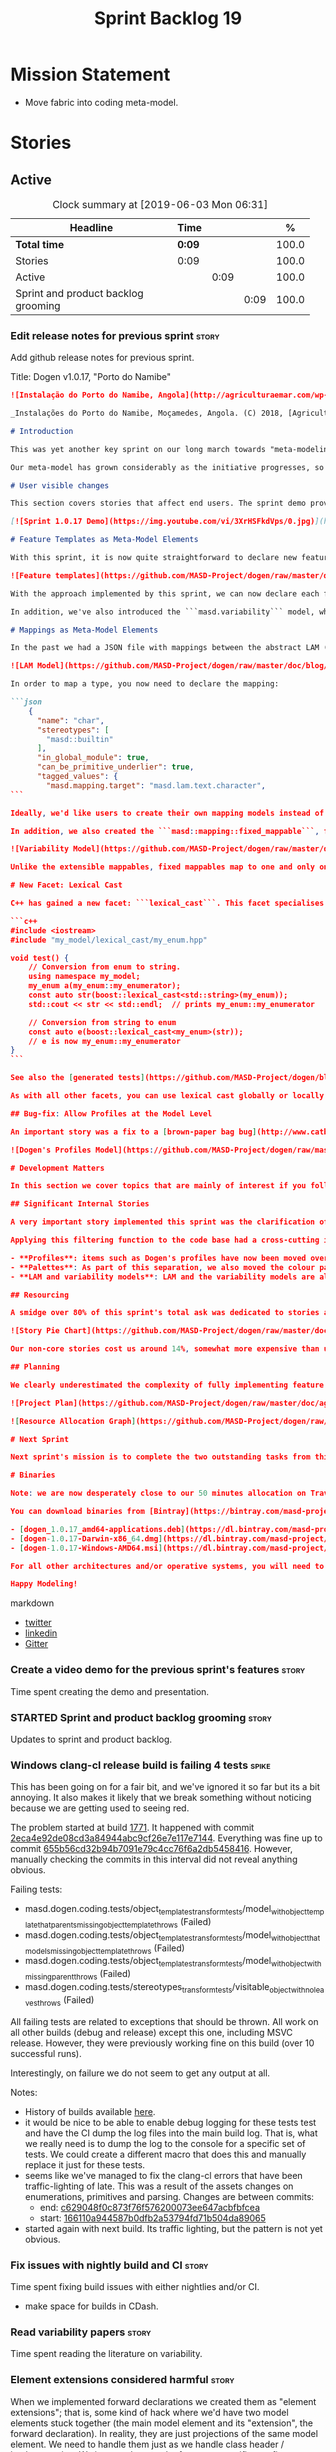 #+title: Sprint Backlog 19
#+options: date:nil toc:nil author:nil num:nil
#+todo: STARTED | COMPLETED CANCELLED POSTPONED
#+tags: { story(s) epic(e) spike(p) }

* Mission Statement

- Move fabric into coding meta-model.

* Stories

** Active
#+begin: clocktable :maxlevel 3 :scope subtree :indent nil :emphasize nil :scope file :narrow 75 :formula %
#+CAPTION: Clock summary at [2019-06-03 Mon 06:31]
| <75>                                |        |      |      |       |
| Headline                            | Time   |      |      |     % |
|-------------------------------------+--------+------+------+-------|
| *Total time*                        | *0:09* |      |      | 100.0 |
|-------------------------------------+--------+------+------+-------|
| Stories                             | 0:09   |      |      | 100.0 |
| Active                              |        | 0:09 |      | 100.0 |
| Sprint and product backlog grooming |        |      | 0:09 | 100.0 |
#+TBLFM: $5='(org-clock-time%-mod @3$2 $2..$4);%.1f
#+end:

*** Edit release notes for previous sprint                            :story:

Add github release notes for previous sprint.

Title: Dogen v1.0.17, "Porto do Namibe"

#+begin_src markdown
![Instalação do Porto do Namibe, Angola](http://agriculturaemar.com/wp-content/uploads/2018/10/Porto-do-Namibe.jpg)

_Instalações do Porto do Namibe, Moçamedes, Angola. (C) 2018, [Agricultura e Mar](http://agriculturaemar.com/porto-do-namibe-pode-vir-a-ser-um-polo-de-desenvolvimento-logistico-no-sul-de-angola)._

# Introduction

This was yet another key sprint on our long march towards "meta-modeling all things". With this sprint we have now moved all remaining JSON files in the data directory into regular models. We've also started to move the wale templates - which, we have learned, are called [logic-less templates](https://en.wikipedia.org/wiki/Mustache_(template_system)) - but ran out of time.

Our meta-model has grown considerably as the initiative progresses, so part of this sprint was spent organising it into some kind of hierarchical structure. Though by no means final, the present classification has already brought home some benefits. Unfortunately, one of the main objectives of this sprint was not achieved: the code generation of all feature related code. Predictably, it was harder than expected, and will have to be tackled over the next sprint. But all and all, it was a very successful sprint.

# User visible changes

This section covers stories that affect end users. The sprint demo provides a quick demonstration of the user visible changes, whereas the below sections provide more detail.

[![Sprint 1.0.17 Demo](https://img.youtube.com/vi/3XrHSFkdVps/0.jpg)](https://youtu.be/3XrHSFkdVps)

# Feature Templates as Meta-Model Elements

With this sprint, it is now quite straightforward to declare new features: we've introduced the new stereotype ```masd::variability::feature_bundle```, which is made up of feature templates. To recap, feature templates are projected over the archetype space, and can be thought of as toggles that control variability within the code generator. Whilst this story is user facing - in the sense that any user model can make use of this functionality - it is mainly of interest in the development of the code generator itself.

![Feature templates](https://github.com/MASD-Project/dogen/raw/master/doc/blog/images/dogen_coding_features.png)

With the approach implemented by this sprint, we can now declare each feature within the model that makes use of it - instead of lumping all features together globally as we did in the JSON days - and the code generator now generates all the necessary code to integrate the feature with the code generator itself. However, this sprint we only had time to focus on the "declaration" of the feature templates; next sprint we will look at the "consumption" end and code-generate the infrastructure needed to "read" or "deserialise" the feature from a configuration.

In addition, we've also introduced the ```masd.variability``` model, where all of the types used by features are declared. With this, we take one more step to "normalise" these types, making them less special. This is covered in more detail in the next section.

# Mappings as Meta-Model Elements

In the past we had a JSON file with mappings between the abstract LAM (Language Agnostic Model) elements and the concrete elements (e.g. c++ and c# model types). These mappings were completely removed from the meta-model. With this sprint, we created the new type of ```masd::mapping::extensible_mappable```, which provides a flexible (and extensible) mapping mechanism. We also created the LAM model as a regular Dogen model, using ```masd::mapping::extensible_mappable``` and (mostly) mapping to the same types as the JSON file did.

![LAM Model](https://github.com/MASD-Project/dogen/raw/master/doc/blog/images/masd_lam_model.png)

In order to map a type, you now need to declare the mapping:

```json
    {
      "name": "char",
      "stereotypes": [
        "masd::builtin"
      ],
      "in_global_module": true,
      "can_be_primitive_underlier": true,
      "tagged_values": {
        "masd.mapping.target": "masd.lam.text.character",
```

Ideally, we'd like users to create their own mapping models instead of having to rely on LAM. However, the problem we have at present is that this would require having to modify the Dogen-supplied PDMs (Platform Definition Models), which is not ideal. More thinking is required in order to implement this use case, but a number of steps were taken in the right direction.

In addition, we also created the ```masd::mapping::fixed_mappable```, for the special case of variability types. This model is internal to Dogen and is not expected to be used by end users - unless, of course, they are extending Dogen.

![Variability Model](https://github.com/MASD-Project/dogen/raw/master/doc/blog/images/masd_variability_model.png)

Unlike the extensible mappables, fixed mappables map to one and only one target and the target can be a name or a name tree. For example, ```masd::variability::text``` maps to ```std::string``` whereas ```masd::variability::text_collection``` maps to ```std::list<std::string>```. These named trees will then be used to make up the properties of the static configuration types which we will code generate next sprint.

# New Facet: Lexical Cast

C++ has gained a new facet: ```lexical_cast```. This facet specialises the ```boost::lexical_cast``` template function, at present only for Dogen enumerations. This enables the conversion of an enumeration from and to a string. The input string can be fully qualified (e.g. ```my_enum::my_enumerator```) or simple (e.g. ```my_enumerator```). The output string is always fully qualified (e.g. ```my_enum::my_enumerator```). Contrived example usage for an imaginary model ```my_model```:

```c++
#include <iostream>
#include "my_model/lexical_cast/my_enum.hpp"

void test() {
    // Conversion from enum to string.
    using namespace my_model;
    my_enum a(my_enum::my_enumerator);
    const auto str(boost::lexical_cast<std::string>(my_enum));
    std::cout << str << std::endl;  // prints my_enum::my_enumerator

    // Conversion from string to enum
    const auto e(boost::lexical_cast<my_enum>(str));
    // e is now my_enum::my_enumerator
}
```

See also the [generated tests](https://github.com/MASD-Project/dogen/blob/a7992a17560cd21376e9d2fa74cfc41094fc1b42/projects/dogen.coding/tests/meta_model/origin_types_tests.cpp#L44) for more examples.

As with all other facets, you can use lexical cast globally or locally. To use the new facet globally, set the feature ```masd.generation.cpp.lexical_cast.enabled``` to true on your model configuration or profile. To use it locally, set it on the configuration of the specific enumeration that requires lexical cast support - or, better yet: create a local profile such as ```castable```, set it there and update the stereotype of the enumeration in question. This is the way all Dogen code is moving now.

## Bug-fix: Allow Profiles at the Model Level

An important story was a fix to a [brown-paper bag bug](http://www.catb.org/jargon/html/B/brown-paper-bag-bug.html): profiles could not be declared directly on the model namespace of a user model. That is, in sprint 16 you needed to create a reference model to declare profiles. With this release you can now have a single model with both your user types and the profile. At some point we'll update the test models to contain all of the new meta-model elements on the target model, to make sure they all work.

![Dogen's Profiles Model](https://github.com/MASD-Project/dogen/raw/master/doc/blog/images/profiles_model.png)

# Development Matters

In this section we cover topics that are mainly of interest if you follow Dogen development, such as details on internal stories that consumed significant resources, important events, etc. As usual, for all the gory details of the work carried out this sprint, see the [sprint log](https://github.com/MASD-Project/dogen/blob/master/doc/agile/v1/sprint_backlog_17.org).

## Significant Internal Stories

A very important story implemented this sprint was the clarification of the separation between Dogen and MASD. Up to now we've been loosely using the ```masd::``` prefix, even for elements that are really not part of MASD. With this sprint we have made an effort to become more accurate, and we now have a very simple test to determine where to place things: MASD is the public API for a code generator that follows its specifications, whereas Dogen is one (of possibly many) implementations of those specifications.

Applying this filtering function to the code base had a cross-cutting impact:

- **Profiles**: items such as Dogen's profiles have now been moved over to the ```dogen``` namespace (or conversely, to the C++/C# models reference implementation namespace). That is, where in the past we had ```masd::handcrafted::typeable```, it is now ```dogen::handcrafted::typeable```. Users are of course free to define their own profiles (under their own user defined namespaces), but it is important to make clear that the Dogen-defined profiles are **not** part of MASD, and are only available to end users if they are extending Dogen itself.
- **Palettes**: As part of this separation, we also moved the colour palettes from the C++ Reference Model, where it was incorrectly placed, into MASD. The colouring scheme will be part of the MASD public API.
- **LAM and variability models**: LAM and the variability models are also part of the MASD public API, rather than just a Dogen-level concept.

## Resourcing

A smidge over 80% of this sprint's total ask was dedicated to stories aligned with the sprint mission. Of this, four stories dominated: feature templates in the meta-model (~20%); mappings in the meta-model (~17%); the creation of namespaces for the zoo of meta-modeling elements we now have, and which is only set to continue growing (~11%); and, finally, the lexical cast work (~10%).

![Story Pie Chart](https://github.com/MASD-Project/dogen/raw/master/doc/agile/v1/sprint_17_pie_chart.jpg)

Our non-core stories cost us around 14%, somewhat more expensive than usual. Of these we had the usual suspects: backlog grooming and previous sprint work (release notes, video, etc) cost us 9.4%, followed by a smattering of minor stories. We also spent ~2.5% in bug fixes.  Finally, we spent around 3.6% on a epic, which we desperately need to see implemented, but sadly its just too peripheral to the mission: the implementation of a relational model for tracing. Once this is implemented we shall be able to write SQL queries to interrogate the state of Dogen at any point in the pipeline. At present we are doing this via the tracing dumps, but these produce large JSON files and JQ is struggling to cope with the queries. However, its a large and complex task, so we shall try to do a little bit of work every sprint to bring it to life.

## Planning

We clearly underestimated the complexity of fully implementing feature templates; we had originally only planned to take a single sprint on it, but we still have all of the code generation aspect (e.g. generate static configurations, plus the respective serialisation code) as well as going through the code base and replacing the manually crafted code with the new and shinny code-generated version. This will take a large portion of the next sprint. As such, we had to bump the project plan by one sprint.

![Project Plan](https://github.com/MASD-Project/dogen/raw/master/doc/agile/v1/sprint_17_project_plan.png)

![Resource Allocation Graph](https://github.com/MASD-Project/dogen/raw/master/doc/agile/v1/sprint_17_resource_allocation_graph.png)

# Next Sprint

Next sprint's mission is to complete the two outstanding tasks from this sprint: moving wale templates into the meta-model and the code generation of feature templates. Once that's out of the way, hopefully we'll look into moving fabric meta-model elements into the coding meta-model.

# Binaries

Note: we are now desperately close to our 50 minutes allocation on Travis, and as such we're getting many red builds. As a consequence, not every commit resulted on binaries being uploaded to Bintray this sprint. This is not ideal, so next sprint we will probably need to start disabling some of the generated tests to lower the build times.

You can download binaries from [Bintray](https://bintray.com/masd-project/main/dogen) for OSX, Linux and Windows (all 64-bit):

- [dogen_1.0.17_amd64-applications.deb](https://dl.bintray.com/masd-project/main/1.0.17/dogen_1.0.17_amd64-applications.deb)
- [dogen-1.0.17-Darwin-x86_64.dmg](https://dl.bintray.com/masd-project/main/1.0.17/DOGEN-1.0.17-Darwin-x86_64.dmg)
- [dogen-1.0.17-Windows-AMD64.msi](https://dl.bintray.com/masd-project/main/DOGEN-1.0.17-Windows-AMD64.msi)

For all other architectures and/or operative systems, you will need to build Dogen from source. Source downloads are available below.

Happy Modeling!
#+end_src markdown

- [[https://twitter.com/MarcoCraveiro/status/1130500239620825088][twitter]]
- [[https://www.linkedin.com/feed/update/urn:li:activity:6536266244029505536][linkedin]]
- [[https://gitter.im/MASD-Project/Lobby][Gitter]]

*** Create a video demo for the previous sprint's features            :story:

Time spent creating the demo and presentation.

*** STARTED Sprint and product backlog grooming                       :story:
    :LOGBOOK:
    CLOCK: [2019-06-03 Mon 06:21]--[2019-06-03 Mon 06:30] =>  0:09
    :END:

Updates to sprint and product backlog.

*** Windows clang-cl release build is failing 4 tests                 :spike:

This has been going on for a fair bit, and we've ignored it so far but
its a bit annoying. It also makes it likely that we break something
without noticing because we are getting used to seeing red.

The problem started at build [[https://ci.appveyor.com/project/mcraveiro/dogen/builds/23959333/job/r34e67jyjk6s8x66][1771]]. It happened with commit
[[https://github.com/MASD-Project/dogen/commit/2eca4e92de08cd3a84944abc9cf26e7e117e7144][2eca4e92de08cd3a84944abc9cf26e7e117e7144]]. Everything was fine up to
commit [[https://github.com/MASD-Project/dogen/commit/655b56cd32b94b7091e79c4cc76f6a2db5458416][655b56cd32b94b7091e79c4cc76f6a2db5458416]]. However, manually
checking the commits in this interval did not reveal anything obvious.

Failing tests:

- masd.dogen.coding.tests/object_templates_transform_tests/model_with_object_template_that_parents_missing_object_template_throws (Failed)
- masd.dogen.coding.tests/object_templates_transform_tests/model_with_object_that_models_missing_object_template_throws (Failed)
- masd.dogen.coding.tests/object_templates_transform_tests/model_with_object_with_missing_parent_throws (Failed)
- masd.dogen.coding.tests/stereotypes_transform_tests/visitable_object_with_no_leaves_throws (Failed)

All failing tests are related to exceptions that should be thrown. All
work on all other builds (debug and release) except this one,
including MSVC release. However, they were previously working fine on
this build (over 10 successful runs).

Interestingly, on failure we do not seem to get any output at all.

Notes:

- History of builds available [[https://my.cdash.org/index.php?project=MASD+Project+-+Dogen&filtercount=4&showfilters=1&filtercombine=and&field1=site&compare1=61&value1=appveyor&field2=buildname&compare2=61&value2=clang-cl-Windows-AMD64-Release&field3=buildtype&compare3=61&value3=Continuous&field4=buildstarttime&compare4=0&value4=][here]].
- it would be nice to be able to enable debug logging for these tests
  test and have the CI dump the log files into the main build
  log. That is, what we really need is to dump the log to the console
  for a specific set of tests. We could create a different macro that
  does this and manually replace it just for these tests.
- seems like we've managed to fix the clang-cl errors that have been
  traffic-lighting of late. This was a result of the assets changes on
  enumerations, primitives and parsing. Changes are between commits:
  - end: [[https://github.com/MASD-Project/dogen/commit/c629048f0c873f76f576200073ee647acbfbfcea][c629048f0c873f76f576200073ee647acbfbfcea]]
  - start: [[https://github.com/MASD-Project/dogen/commit/166110a944587b0dfb2a53794fd71b504da89065][166110a944587b0dfb2a53794fd71b504da89065]]
- started again with next build. Its traffic lighting, but the pattern
  is not yet obvious.

*** Fix issues with nightly build and CI                              :story:

Time spent fixing build issues with either nightlies and/or CI.

- make space for builds in CDash.

*** Read variability papers                                           :story:

Time spent reading the literature on variability.

*** Element extensions considered harmful                             :story:

When we implemented forward declarations we created them as "element
extensions"; that is, some kind of hack where we'd have two model
elements stuck together (the main model element and its "extension",
the forward declaration). In reality, they are just projections of the
same model element. We need to handle them just as we handle class
header / implementation. We just need to use the formatter specific
postfix to distinguish between files.

The problem with this approach, of course, is that we now need to
create many formatters (per element type). A possible solution is to
factor them out into a formatting helper function that they call. We
still need all of the common machinery to formatters
though. Nevertheless, this is a price worth paying in order to keep
the meta-model simple (e.g. none of the hacks we introduced for
element extensions).

Notes:

- add forward declaration formatters for each type. Create common
  formatting function.
- remove forward declaration element in fabric.
- remove element extensions across the code base. Actually this is not
  possible at present as it is used by ODB options. We need to first
  move them into assets before this can be done.

Merged stories:

*Remove element segmentation*

We need to remove the idea of forward declarations being handled as
"element segmentation". They should just be different facets of the
same elements. There is another story for this which should be merged
with this one.

*Move element segmentation into yarn*

We've added the notion that an element can be composed of other
elements in quilt, in order to handle forward declarations. However,
with a little bit of effort we can generalise it into yarn. It would
be useful for other things such as inner classes. We don't need to
actually implement inner classes right now but we should make sure the
moving of this feature into yarn is compatible with it.

Notes:

- seems like we have two use cases: a) we need all elements, master
  and extensions and we don't really care about which is which. b) we
  only want masters. However, we must be able to access the same
  element properties from either the master or the extension. Having
  said all that, it seems we don't really need all of the element
  properties for both - forward declarations probably only need:
  decoration and artefact properties.
- we don't seem to use the map in formattables model anywhere, other
  than to find master/extension elements.
- Yarn model could have two simple list containers (masters and
  all). Or maybe we don't even need this to start off with, we can
  just iterate and skip extensions where required.
- so in conclusion, we to move decoration, enablement and dependencies
  into yarn (basically decoration and artefact properties) first and
  then see where segmentation ends.

Tasks:

- add a concept for element extensions: =Extensible=. Contains a list
  of element pointers.
- populate it with the extensions.
- change enablement to merge all element properties of extensible
  elements.

*** Remove master headers                                             :story:

At present we are not making use of this feature, and it could even be
argued that it is not a feature that should be used; by having a
single header that includes all files we encourage unnecessary
inclusion, increasing build times. We had a use for this, which was
related to testing model types, but since we replace that with
generated tests, we no longer required it. Remove this feature.

Notes:

- actually, we left the test model sanitizer. Not clear why.

*** Validate feature template names                                   :story:

We need to ensure the template names are valid identifiers in C++.

*** Move models into the project directory                            :story:

At present we have a models directory in each component of a
product. However, perhaps it makes more sense to have it as a
subdirectory of the component itself. This is because in an ideal
world, we should create a package for the component with the model and
the header files as well as the SO, allowing users to consume it. In
the Dogen case, it means users can create plugins for Dogen. In the
PDM case, it means users can make use of the PDM in their own models.

However, one downside of this approach is that we then need to have
many directories in the include path for models. If we take the
include headers as an example, there are a small number of directories
in the path:

- compiler specific directories
- =/usr/include=
- ...

Maybe we have two separate issues here:

- when creating a product, where should the models be placed? If we
  keep in mind that models are themselves an asset like any other and
  as such require a meta-model representation, it would be logical to
  keep the model with the component it generates (just like we keep
  the product model within the product it generates). This means for
  instance that we could easily initialise a component via the command
  line and create a "template" blank model (in dia or JSON) with a
  number of things already set. We probably also need a way to avoid
  deleting multiple files (e.g. if we have both a dia and a JSON
  model, we need to know to ignore both of them). This means that when
  building a product we need multiple include directories for models,
  just as we do for headers. This work should be done as part of
  adding products to the asset model because models will be in the
  same namespace. The dia and JSON directories are then the facets for
  the model. This also means that we can now add the targets for
  generation, conversion etc directly into each component. So,
  somewhat paradoxically, when we create a model, we need to have a
  model of the model in it (or maybe two models of the model, Dia and
  JSON). Interestingly, now that we have a model of the model, we can
  suddenly move all of the keys that we have placed at the top-level
  into this modeling element. We can aslo associate it with a profile
  via stereotypes, removing the need for
  =masd.variability.profile=. And if we take it to the next leve, then
  perhaps references are themselves also modeling elements. Its not
  clear if this is an advantage though.
- from a "consumption" perspective, perhaps we could have a single
  =shared/dogen/models= directory, just like we will also place all of
  the PDM's includes under =/usr/include= and the SO's under
  =/usr/lib=. We could split it into Dia and JSON if need be.

*** Meta-names do not have namespaces                                 :story:

At present the meta-name factory is placing all meta-names in a
top-level namespace. It should really respect the hierarchical
namespaces we have. However, given we want to code-generate this, we
may just leave it as is for now until we fix it properly.

*** Try to add relational tracing support                             :story:

Whenever we bump into a problem we seem to spend a lot of time going
through the log files and trace files trying to figure out where the
problem is happening. Have a quick go in trying to implement a
relational model for tracing to see if we can transfer the bulk of the
data into a relational format which we can query via SQL.

We've created a basic relational model for tracing. The relational
part of it seems straightforward (ish); the problem is the integration
of the tracer with the relational model. At present we rely on the
fact that all traceable objects have IO enabled; this works because
the code generator creates the IO facet, which is then used by the
write method in utility to convert any model type into a
string. However, we now need to change the approach: we need multiple
tracing backends:

- file tracer
- database tracer.

The file tracer is more or less the current tracer. The database
tracer needs to decompose the objects in existing models into a
relational representation. In an ideal world, the user would configure
the tracer to use one of the two backends and the remaining usage
would be transparent. However, we cannot have an interface for the
tracer backend that uses template methods because then we'd need
virtual template functions, it seems.

Another alternative is to make the tracer aware of the model objects
it is tracing. This is also not ideal because we would create cycles
int he design.

In effect we need to somehow implement a similar approach to the existing
tracer: rely on global template functions a-la =operator<<= to
decompose objects into their relational representations and then
supply those to the backend. It is not very clear how this would
work. For now we've postponed this approach as it seems its not going
to be a quick win.

We should approach this incrementally. Next time we have a bit of
spare time, we need to generate the model and then create the adapters
from existing models. Finally we can look at how it will be integrated
with tracing.

*** Linux and OSX binaries are not stripped                           :story:

At present our Linux and OSX build is much bigger than our windows
builds (3.8 MB on Windows vs 31 MB OSX and 15 MB on Linux). The
problem appears to be that we are not stripping the binaries on Linux.

We tried manually stripping:

:     # strip the binaries in release
:    set(CMAKE_C_FLAGS_RELEASE "${CMAKE_C_FLAGS_RELEASE} -s")
:    set(CMAKE_CXX_FLAGS_RELEASE "${CMAKE_CXX_FLAGS_RELEASE} -s")

However clang does not support this.

This may be related to the CMake build type of MinRelSize. Try doing a
build with this and see if the binaries are smaller. Actually this
does not work. We also tried:

: CMAKE_INSTALL_DO_STRIP

Which seems to have some effect but not exactly the same as a command
line =strip=. Supposedly this is a install level strip.

The only solution that appears to work is to add a custom command to
all targets in the build to strip:

: add_custom_command(TARGET ${target} POST_BUILD
:        COMMAND ${EMBREE_SIGN_FILE} $<TARGET_FILE:${target}>)

However we need to be careful because stripping shared libraries may
cause problems. Also this is done for every build.

Links:

- [[https://www.technovelty.org/linux/stripping-shared-libraries.html][Stripping shared libraries]]
- [[https://cmake.org/pipermail/cmake/2012-March/049741.html][make install/strip does not strip static libraries]]

*** Emacs maintenance and exploration work                            :story:

Any time spent improving emacs, exploring new modes, fixing snags,
etc.

- add support for indent guides. [[https://github.com/DarthFennec/highlight-indent-guides][highlight-indent-guides]], [[https://stackoverflow.com/questions/1587972/how-to-display-indentation-guides-in-emacs/56144459#56144459][SO question]].
- treemacs issues: when blank type g to refresh.
- lsp seems to update with every character we type. It would be nice
  to update on save only.

*** Update the MASD UML profile to reflect the latest changes         :story:

The UML profile is now a fair bit out of date. Take advantage of the
down time waiting for builds to sync it.

*** Do logic-less templates belong in =generation.cpp=?               :story:

For purely expediency purposes, we placed the logic-less templates in
the =generation.cpp= model. However, this means you cannot create
logic-less templates in C# models. For now its fine as Dogen is the
only user of these meta-model elements, but in the future when we
create a JSON schema for model data, we will want to use these from
any technical space. We need to either implement formatters on every
technical space or find a way to create TS-neutral formatters.

That is to say, we create a formatter for logic-less templates in the
C++ generation model. This means that you can only use these in the
C++ technical space. The easy solution is just to copy across the
formatters into the C# technical space. However, this is not scalable
as we add more backends.

*** Colouring script should be included as part of package            :story:

Users should be able to make use of script as well. We need a tools
folder in share.

*** Add aliases to enumeration string conversions                     :story:

We often need to cast a enum from a string but the name is not exactly
like the original enumeration. For example, we use enums for
stereotypes but we cannot have the same namespacing structure on the
enum. For these cases it would be nice to be able to supply an alias.

The only slight problem is that if we use this approach, the cast will
still work when you supply the simple or qualified enumeration.

Perhaps we can have two concepts:

- alias. Everything else will still work.
- overrides. Only the override is considered valid. Conversions will
  now always use the override.

*** Allow user supplied enumerator values                             :story:

Now that we have value support in injection, it should be fairly
straightforward to allow users to supply their own enumeration
values. When this happens we need to check that:

- they are unique and valid according to enumeration type;
- they do not class with invalid value.

Actually we have implemented this but using meta-data for some
reason. We need to remove the meta-data support and use the value
field instead.

*** Consider adding a =to_string= facet                               :story:

We originally added the boost lexical cast facet, but that requires
boost. The new  C++ approach seems to be to use the conversion methods
=to_string=. However, there is no equivalent "from string". We could
add it though.

Links:

- [[http://www.cplusplus.com/reference/string/to_string/][to_string]]

*** Remove empty types in injection.json models                       :story:

At present we are adding type to the converted model, even when its
empty. For cases such as enumerations this is just confusing:

:     {
:       "name": "meta_model::static_stereotypes",
:       "documentation": "Lists all stereotypes defined in the masd UML profile.\n",
:       "stereotypes": [
:         "masd::enumeration"
:       ],
:       "fallback_element_type": "masd::object",
:       "attributes": [
:         {
:           "name": "object",
:           "type": ""
:         },
:         {
:           "name": "object_template",
:           "type": ""
:         },
:         {
:           "name": "exception",
:           "type": ""
:         },

It would be much easier to read this if we ignored empty types. We
need to check that the hydrator is not expecting this field.

*** Create or update samples folder                                   :story:

We should add samples to the package. These could be organsided by
injector (dia, json), then by language type (lam, cpp, csharp) or vice
versa.

We could also try to generate all of these models when testing the
package.

On the other hand, once we create a proper package for dogen headers,
with SOs etc, we should really include the dogen models there. In
effect, it will be symmetric with PDM packages.

*** Add logging support to generated tests                            :story:

At present generated tests are not writing to the log file. This is
because we wanted to keep them clean so that users could generate
tests for their models without having to pull in dogen
headers. However, for dogen tests this is a bit painful; if a test
fails we can't just look at the log file to see why. We could have a
flag to generate tests with logging.

The other problem is we need to move utility into its own library as a
PDM before we can do this because otherwise the logging will be in
different locations (i.e. dogen vs reference model).

*** Postfix and directory fields should be templates                  :story:

We need to understand why we didn't templatise these fields. It is
very painful to have to add these manually for each facet and
formatter.

Most likely it is because each formatter/facet needs to "override" a
base value with its own value. For example, we almost always want a
blank postfix, but occasionally need to set it (=fwd= for forward
declarations and so forth). Our variability implementation does not
cope with this type of overrides. We would have to have some kind of
way of allowing instance templates even though a facet/archetype
template already exists, and then use the instance template as the
override. Alternatively, we could simply check for postfix/directory;
if not present default to empty string.

For extra bonus points, we could allow variables: =${facet.name}=
could expand to the current facet name on the facet template.

Merged stories:

*Postfix and directory fields in annotations look weird*

Why are we manually instantiating postfix and directory for each
formatter/facet instead of using templates? This is one of the main
reasons for breaks/errors when adding a new formatter.

*** Formatter dependencies and model processing                       :story:

At present we are manually adding the includes required by a formatter
as part of the "inclusion_dependencies" building. There are several
disadvantages to this approach:

- we are quite far down the pipeline. We've already passed all the
  model building checks, etc. Thus, there is no way of knowing what
  the formatter dependencies are. At present this is not a huge
  problem because we have so few formatters and their dependencies are
  mainly on the standard library and a few core boost models. However,
  as we add more formatters this will become a bigger problem. For
  example, we've added formatters now that require access to
  variability headers; in an ideal world, we should now need to have a
  reference to this model (for example, so that when we integrate
  package management we get the right dependencies, etc).
- we are hard-coding the header files. At present this is not a big
  problem. To be honest, we can't see when this would be a big
  problem, short of models changing their file names and/or
  locations. Nonetheless, it seems "unclean" to depend on the header
  file directly.
- the dependency is on c++ code rather than expressed via a model.

In an ideal world, we would have some kind of way of declaring a
formatter meta-model element, with a set of dependencies declared via
meta-data. These are on the model itself. They must be declared
against a specific archetype. We then would process these as part of
resolution. We would then map the header files as part of the existing
machinery for header files.

However one problem with this approach is that we are generating the
formatter code using stitch at present. For this to work we would need
to inject a fragment of code into the stitch template somehow with the
dependencies. Whilst this is not exactly ideal, the advantage is that
we could piggy-back on this mechanism to inject the postfix fields as
well, so that we don't need to define these manually in each
model. However, this needs some thinking because the complexity of
defining a formatter will increase yet again. When there are problems,
it will be hard to troubleshoot.

*** Add =structural= namespace to core elements                       :story:

We've created a namespace inside the coding meta-model for the core
entities but we did not update the MASD profile.

Actually structural is not a very good name - all of the meta-model
elements are structural elements, really. We need to find a good name
before we update the stereotypes.

*** Remove empty default values                                       :story:

At present we have a number of default values in feature bundles set
to the empty string =""=. It makes more sense not to have a default
value and have the client code handle its absence.

*** Make labels a plain text field not a collection                   :story:

At present it is possible to label a profile with multiple
labels. This is not a good idea. Make it a plain text field so we can
only apply a single label.

*** Create a code-generated static configuration reader               :story:

Tasks:

- add a configuration class to the feature bundle. Investigate how we
  handle the archetype and facet expansion.
- add a feature group class to the feature bundle. On construction get
  the feature group to find all of its fields.
- add a =read= method that uses the feature group to create the static
  configuration.
- add support in enumerations to convert a string to the enumeration
  (simple and qualified name). Calling code can use this method when
  reading an enumeration.
- replace calling code with new static features.
- add io support for the static configuration if the io facet is
  enabled.

** Deprecated
